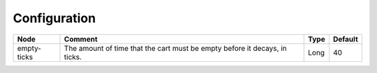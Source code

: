 
=============
Configuration
=============

=========== ========================================================================== ==== =======
Node        Comment                                                                    Type Default 
=========== ========================================================================== ==== =======
empty-ticks The amount of time that the cart must be empty before it decays, in ticks. Long 40      
=========== ========================================================================== ==== =======
